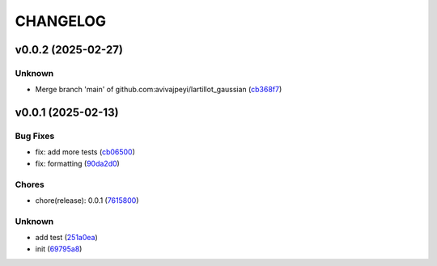 .. _changelog:

=========
CHANGELOG
=========


.. _changelog-v0.0.2:

v0.0.2 (2025-02-27)
===================

Unknown
-------

* Merge branch 'main' of github.com:avivajpeyi/lartillot_gaussian (`cb368f7`_)

.. _cb368f7: https://github.com/avivajpeyi/lartillot_gaussian/commit/cb368f7f3320b60c25b109da97c60065504f162c


.. _changelog-v0.0.1:

v0.0.1 (2025-02-13)
===================

Bug Fixes
---------

* fix: add more tests (`cb06500`_)

* fix: formatting (`90da2d0`_)

Chores
------

* chore(release): 0.0.1 (`7615800`_)

Unknown
-------

* add test (`251a0ea`_)

* init (`69795a8`_)

.. _cb06500: https://github.com/avivajpeyi/lartillot_gaussian/commit/cb06500c0978c8018bb8126026d4693d7a9abdd7
.. _90da2d0: https://github.com/avivajpeyi/lartillot_gaussian/commit/90da2d0ec6f20297fbf783b85d04820fbcca8b82
.. _7615800: https://github.com/avivajpeyi/lartillot_gaussian/commit/7615800633a407ebbce47b6a2a67a8341d9cbdad
.. _251a0ea: https://github.com/avivajpeyi/lartillot_gaussian/commit/251a0eab887de4a7b19630d432126d6b04979d62
.. _69795a8: https://github.com/avivajpeyi/lartillot_gaussian/commit/69795a8525c62d9f22512e79e146dc258c9d6f8a
